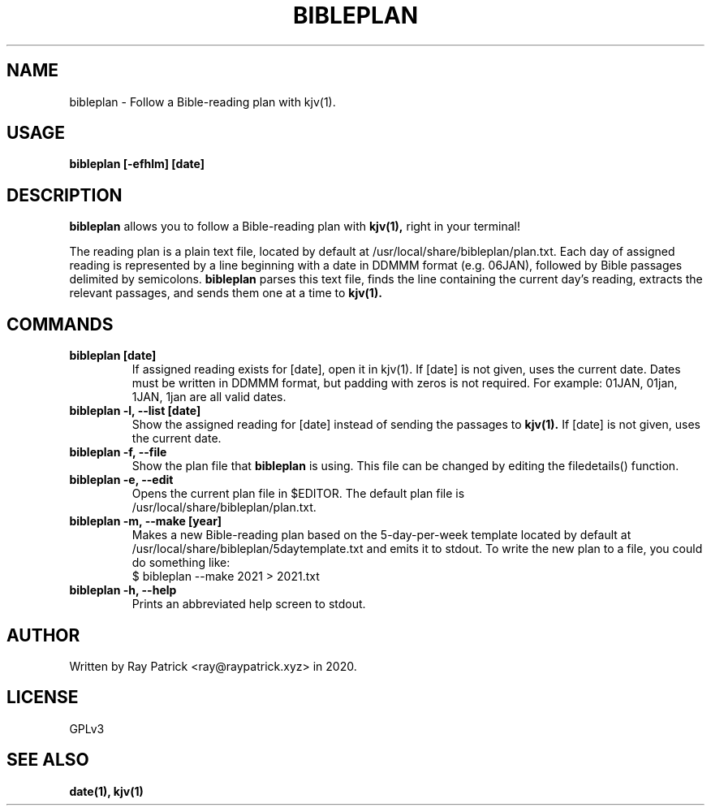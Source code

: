 .TH BIBLEPLAN 1
.SH NAME
bibleplan \- Follow a Bible-reading plan with kjv(1).

.SH USAGE
.PP
.B bibleplan [-efhlm] [date]

.SH DESCRIPTION
.PP
.B bibleplan 
allows you to follow a Bible-reading plan with
.B kjv(1),
right in your terminal!
.PP
The reading plan is a plain text file, located by default at
/usr/local/share/bibleplan/plan.txt.
Each day of assigned reading is represented by a line beginning with
a date in DDMMM format (e.g. 06JAN), followed by Bible passages delimited
by semicolons.
.B bibleplan
parses this text file, finds the line containing the current day's reading,
extracts the relevant passages, and sends them one at a time to
.B kjv(1).

.SH COMMANDS
.TP
.B bibleplan [date]
If assigned reading exists for [date], open it in kjv(1). If [date] is not
given, uses the current date. Dates must be written in DDMMM format, but
padding with zeros is not required. For example: 01JAN, 01jan, 1JAN, 1jan
are all valid dates.

.TP
.B bibleplan -l, --list [date]
Show the assigned reading for [date] instead of sending the passages to
.B kjv(1).
If [date] is not given, uses the current date.

.TP
.B bibleplan -f, --file
Show the plan file that
.B bibleplan
is using. This file can be changed by editing the filedetails() function.

.TP
.B bibleplan -e, --edit
Opens the current plan file in $EDITOR. The default plan file is
.br
/usr/local/share/bibleplan/plan.txt.

.TP
.B bibleplan -m, --make [year]
Makes a new Bible-reading plan based on the 5-day-per-week template
located by default at
/usr/local/share/bibleplan/5daytemplate.txt
and emits it to stdout. To write the new plan to a file, you could
do something like:
.br
$ bibleplan --make 2021 > 2021.txt

.TP
.B bibleplan -h, --help
Prints an abbreviated help screen to stdout.

.SH AUTHOR
Written by Ray Patrick <ray@raypatrick.xyz> in 2020.

.SH LICENSE
GPLv3

.SH SEE ALSO
.B date(1), kjv(1)

